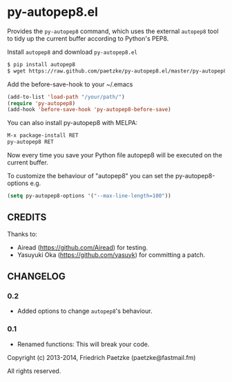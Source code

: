* py-autopep8.el

Provides the =py-autopep8= command, which uses the external =autopep8= tool to tidy up the current buffer according to Python's PEP8.

Install =autopep8= and download =py-autopep8.el=

#+BEGIN_SRC bash
$ pip install autopep8
$ wget https://raw.github.com/paetzke/py-autopep8.el/master/py-autopep8.el -O /your/path/py-autopep8.el
#+END_SRC

Add the before-save-hook to your ~/.emacs

#+BEGIN_SRC lisp
(add-to-list 'load-path "/your/path/")
(require 'py-autopep8)
(add-hook 'before-save-hook 'py-autopep8-before-save)
#+END_SRC

You can also install py-autopep8 with MELPA:

#+BEGIN_SRC lisp
M-x package-install RET
py-autopep8 RET
#+END_SRC

Now every time you save your Python file autopep8 will be executed on the current buffer.

To customize the behaviour of "autopep8" you can set the py-autopep8-options e.g.

#+BEGIN_SRC lisp
(setq py-autopep8-options '("--max-line-length=100"))
#+END_SRC


** CREDITS

Thanks to:

- Airead (https://github.com/Airead) for testing.
- Yasuyuki Oka (https://github.com/yasuyk) for committing a patch.


** CHANGELOG

*** 0.2
- Added options to change =autopep8='s behaviour.

*** 0.1
- Renamed functions: This will break your code.



Copyright (c) 2013-2014, Friedrich Paetzke (paetzke@fastmail.fm)

All rights reserved.
